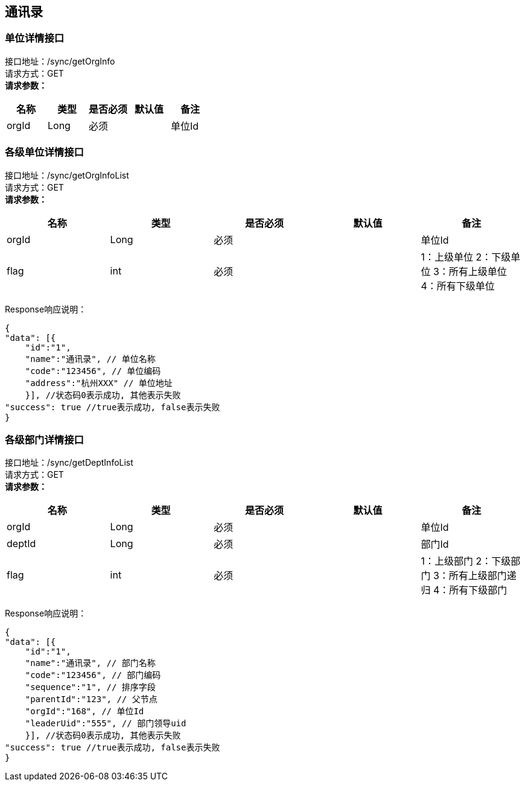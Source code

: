 == 通讯录

=== 单位详情接口

接口地址：/sync/getOrgInfo +
请求方式：GET +
*请求参数：*

[cols="<,<,<,<,<",options="header",]
|===
|名称 |类型 |是否必须 |默认值 |备注
|orgId |Long |必须 | |单位Id
|===

=== 各级单位详情接口

接口地址：/sync/getOrgInfoList +
请求方式：GET +
*请求参数：*

[cols="<,<,<,<,<",options="header",]
|===
|名称 |类型 |是否必须 |默认值 |备注
|orgId |Long |必须 | |单位Id
|flag |int |必须 | |1：上级单位 2：下级单位 3：所有上级单位 4：所有下级单位
|===

Response响应说明： +
[source,json]

....
{
"data": [{
    "id":"1",
    "name":"通讯录", // 单位名称
    "code":"123456", // 单位编码
    "address":"杭州XXX" // 单位地址
    }], //状态码0表示成功, 其他表示失败
"success": true //true表示成功, false表示失败
}
....

=== 各级部门详情接口

接口地址：/sync/getDeptInfoList +
请求方式：GET +
*请求参数：*

[cols="<,<,<,<,<",options="header",]
|===
|名称 |类型 |是否必须 |默认值 |备注
|orgId |Long |必须 | |单位Id
|deptId |Long |必须 | |部门Id
|flag |int |必须 | |1：上级部门 2：下级部门 3：所有上级部门递归 4：所有下级部门
|===

Response响应说明： +
[source,json]

....
{
"data": [{
    "id":"1",
    "name":"通讯录", // 部门名称
    "code":"123456", // 部门编码
    "sequence":"1", // 排序字段
    "parentId":"123", // 父节点
    "orgId":"168", // 单位Id
    "leaderUid":"555", // 部门领导uid
    }], //状态码0表示成功, 其他表示失败
"success": true //true表示成功, false表示失败
}
....